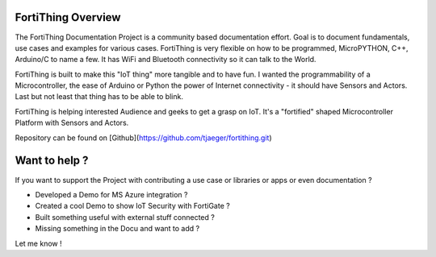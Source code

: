 FortiThing Overview
-----------------------

The FortiThing Documentation Project is a community based documentation effort.
Goal is to document fundamentals, use cases and examples for various cases.
FortiThing is very flexible on how to be programmed, MicroPYTHON,
C++, Arduino/C to name a few.
It has WiFi and Bluetooth connectivity so it can talk to the World.

FortiThing is built to make this "IoT thing" more tangible and to have fun.
I wanted the programmability of a Microcontroller, the ease of Arduino or Python
the power of Internet connectivity - it should have Sensors and Actors. Last but not
least that thing has to be able to blink.

FortiThing is helping interested Audience and geeks to get a grasp on IoT.
It's a "fortified" shaped Microcontroller Platform with Sensors and Actors.

Repository can be found on [Github](https://github.com/tjaeger/fortithing.git)

.. image:: img/fth-front-pcb-graphic.png
   :scale: 50 %
   :align: center

Want to help ?
--------------

If you want to support the Project with contributing a use case or libraries or
apps or even documentation ?

- Developed a Demo for MS Azure integration ?
- Created a cool Demo to show IoT Security with FortiGate ?
- Built something useful with external stuff connected ?
- Missing something in the Docu and want to add ?

Let me know !
